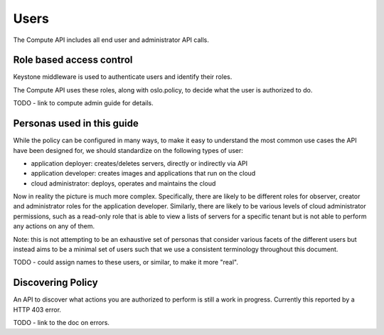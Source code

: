 ..
      Copyright 2015 OpenStack Foundation

      Licensed under the Apache License, Version 2.0 (the "License"); you may
      not use this file except in compliance with the License. You may obtain
      a copy of the License at

          http://www.apache.org/licenses/LICENSE-2.0

      Unless required by applicable law or agreed to in writing, software
      distributed under the License is distributed on an "AS IS" BASIS, WITHOUT
      WARRANTIES OR CONDITIONS OF ANY KIND, either express or implied. See the
      License for the specific language governing permissions and limitations
      under the License.

=====
Users
=====

The Compute API includes all end user and administrator API calls.

Role based access control
=========================

Keystone middleware is used to authenticate users and identify their roles.

The Compute API uses these roles, along with oslo.policy, to decide
what the user is authorized to do.

TODO - link to compute admin guide for details.

Personas used in this guide
===========================

While the policy can be configured in many ways, to make it easy to understand
the most common use cases the API have been designed for, we should
standardize on the following types of user:

* application deployer: creates/deletes servers, directly or indirectly via API
* application developer: creates images and applications that run on the cloud
* cloud administrator: deploys, operates and maintains the cloud

Now in reality the picture is much more complex. Specifically, there are
likely to be different roles for observer, creator and administrator roles for
the application developer. Similarly, there are likely to be various levels of
cloud administrator permissions, such as a read-only role that is able to view
a lists of servers for a specific tenant but is not able to perform any
actions on any of them.

Note: this is not attempting to be an exhaustive set of personas that consider
various facets of the different users but instead aims to be a minimal set of
users such that we use a consistent terminology throughout this document.

TODO - could assign names to these users, or similar, to make it more "real".

Discovering Policy
==================

An API to discover what actions you are authorized to perform is still a work
in progress. Currently this reported by a HTTP 403 error.

TODO - link to the doc on errors.

